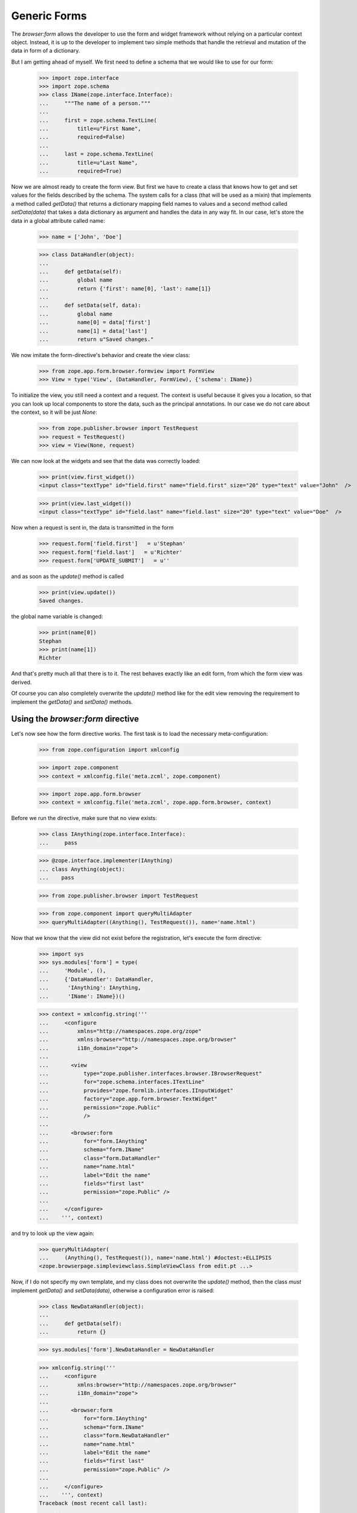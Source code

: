 =============
Generic Forms
=============

The `browser:form` allows the developer to use the form and widget framework
without relying on a particular context object. Instead, it is up to the
developer to implement two simple methods that handle the retrieval and
mutation of the data in form of a dictionary.

But I am getting ahead of myself. We first need to define a schema that we
would like to use for our form:

  >>> import zope.interface
  >>> import zope.schema
  >>> class IName(zope.interface.Interface):
  ...     """The name of a person."""
  ...
  ...     first = zope.schema.TextLine(
  ...         title=u"First Name",
  ...         required=False)
  ...
  ...     last = zope.schema.TextLine(
  ...         title=u"Last Name",
  ...         required=True)

Now we are almost ready to create the form view. But first we have to create a
class that knows how to get and set values for the fields described by the
schema. The system calls for a class (that will be used as a mixin) that
implements a method called `getData()` that returns a dictionary mapping field
names to values and a second method called `setData(data)` that takes a data
dictionary as argument and handles the data in any way fit. In our case, let's
store the data in a global attribute called name:

  >>> name = ['John', 'Doe']

  >>> class DataHandler(object):
  ...
  ...     def getData(self):
  ...         global name
  ...         return {'first': name[0], 'last': name[1]}
  ...
  ...     def setData(self, data):
  ...         global name
  ...         name[0] = data['first']
  ...         name[1] = data['last']
  ...         return u"Saved changes."


We now imitate the form-directive's behavior and create the view class:

  >>> from zope.app.form.browser.formview import FormView
  >>> View = type('View', (DataHandler, FormView), {'schema': IName})

To initialize the view, you still need a context and a request. The context is
useful because it gives you a location, so that you can look up local
components to store the data, such as the principal annotations. In our case
we do not care about the context, so it will be just `None`:

  >>> from zope.publisher.browser import TestRequest
  >>> request = TestRequest()
  >>> view = View(None, request)

We can now look at the widgets and see that the data was correctly loaded:

  >>> print(view.first_widget())
  <input class="textType" id="field.first" name="field.first" size="20" type="text" value="John"  />

  >>> print(view.last_widget())
  <input class="textType" id="field.last" name="field.last" size="20" type="text" value="Doe"  />

Now when a request is sent in, the data is transmitted in the form

  >>> request.form['field.first']   = u'Stephan'
  >>> request.form['field.last']   = u'Richter'
  >>> request.form['UPDATE_SUBMIT']   = u''

and as soon as the `update()` method is called

  >>> print(view.update())
  Saved changes.

the global name variable is changed:

  >>> print(name[0])
  Stephan
  >>> print(name[1])
  Richter


And that's pretty much all that there is to it. The rest behaves exactly like
an edit form, from which the form view was derived.

Of course you can also completely overwrite the `update()` method like for the
edit view removing the requirement to implement the `getData()` and
`setData()` methods.


Using the `browser:form` directive
==================================

Let's now see how the form directive works. The first task is to load the
necessary meta-configuration:

   >>> from zope.configuration import xmlconfig

   >>> import zope.component
   >>> context = xmlconfig.file('meta.zcml', zope.component)

   >>> import zope.app.form.browser
   >>> context = xmlconfig.file('meta.zcml', zope.app.form.browser, context)

Before we run the directive, make sure that no view exists:

  >>> class IAnything(zope.interface.Interface):
  ...     pass

  >>> @zope.interface.implementer(IAnything)
  ... class Anything(object):
  ...    pass

  >>> from zope.publisher.browser import TestRequest

  >>> from zope.component import queryMultiAdapter
  >>> queryMultiAdapter((Anything(), TestRequest()), name='name.html')

Now that we know that the view did not exist before the registration, let's
execute the form directive:

  >>> import sys
  >>> sys.modules['form'] = type(
  ...     'Module', (),
  ...     {'DataHandler': DataHandler,
  ...      'IAnything': IAnything,
  ...      'IName': IName})()

  >>> context = xmlconfig.string('''
  ...     <configure
  ...         xmlns="http://namespaces.zope.org/zope"
  ...         xmlns:browser="http://namespaces.zope.org/browser"
  ...         i18n_domain="zope">
  ...
  ...       <view
  ...           type="zope.publisher.interfaces.browser.IBrowserRequest"
  ...           for="zope.schema.interfaces.ITextLine"
  ...           provides="zope.formlib.interfaces.IInputWidget"
  ...           factory="zope.app.form.browser.TextWidget"
  ...           permission="zope.Public"
  ...           />
  ...
  ...       <browser:form
  ...           for="form.IAnything"
  ...           schema="form.IName"
  ...           class="form.DataHandler"
  ...           name="name.html"
  ...           label="Edit the name"
  ...           fields="first last"
  ...           permission="zope.Public" />
  ...
  ...     </configure>
  ...    ''', context)

and try to look up the view again:

  >>> queryMultiAdapter(
  ...     (Anything(), TestRequest()), name='name.html') #doctest:+ELLIPSIS
  <zope.browserpage.simpleviewclass.SimpleViewClass from edit.pt ...>


Now, if I do not specify my own template, and my class does not overwrite the
`update()` method, then the class *must* implement `getData()` and
`setData(data)`, otherwise a configuration error is raised:

  >>> class NewDataHandler(object):
  ...
  ...     def getData(self):
  ...         return {}

  >>> sys.modules['form'].NewDataHandler = NewDataHandler

  >>> xmlconfig.string('''
  ...     <configure
  ...         xmlns:browser="http://namespaces.zope.org/browser"
  ...         i18n_domain="zope">
  ...
  ...       <browser:form
  ...           for="form.IAnything"
  ...           schema="form.IName"
  ...           class="form.NewDataHandler"
  ...           name="name.html"
  ...           label="Edit the name"
  ...           fields="first last"
  ...           permission="zope.Public" />
  ...
  ...     </configure>
  ...    ''', context)
  Traceback (most recent call last):
      ...
  ZopeXMLConfigurationError: You must specify a class that implements `getData()` and `setData()`, if you do not overwrite `update()`.
      File "<string>", line 6.6
      zope.configuration.exceptions.ConfigurationError

Now we need to clean up afterwards.

  >>> del sys.modules['form']
